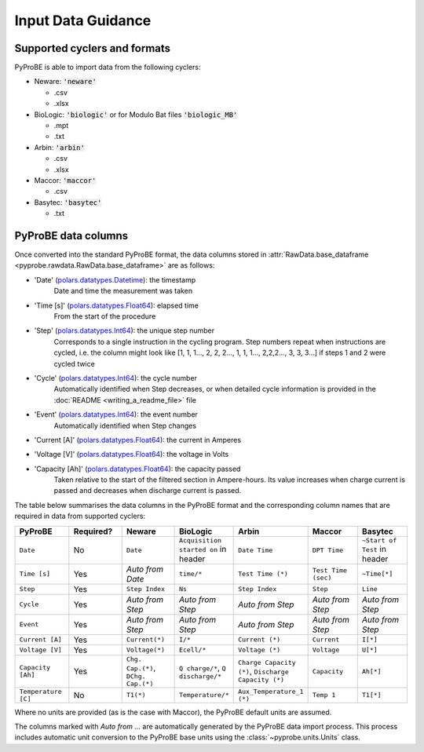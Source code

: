 .. _input_data_guidance:
Input Data Guidance
===================

Supported cyclers and formats
-----------------------------
PyProBE is able to import data from the following cyclers:

* Neware: :code:`'neware'`
  
  - .csv
  - .xlsx

* BioLogic: :code:`'biologic'` or for Modulo Bat files :code:`'biologic_MB'`

  - .mpt
  - .txt

* Arbin: :code:`'arbin'`
  
  - .csv
  - .xlsx

* Maccor: :code:`'maccor'`

  - .csv

* Basytec: :code:`'basytec'`

  - .txt


PyProBE data columns
--------------------
Once converted into the standard PyProBE format, the data columns stored in 
:attr:`RawData.base_dataframe <pyprobe.rawdata.RawData.base_dataframe>` are as follows:

- 'Date' (`polars.datatypes.Datetime <https://docs.pola.rs/py-polars/html/reference/api/polars.datatypes.Datetime.html#polars.datatypes.Datetime>`_): the timestamp
   Date and time the measurement was taken
   
- 'Time [s]' (`polars.datatypes.Float64 <https://docs.pola.rs/py-polars/html/reference/api/polars.datatypes.Float64.html#polars.datatypes.Float64>`_): elapsed time 
   From the start of the procedure
- 'Step' (`polars.datatypes.Int64 <https://docs.pola.rs/py-polars/html/reference/api/polars.datatypes.Int64.html#polars.datatypes.Int64>`_): the unique step number 
   Corresponds to a single instruction in the cycling program. Step numbers repeat when instructions are cycled, i.e. the column might look like [1, 1, 1…, 2, 2, 2…, 1, 1, 1…, 2,2,2…, 3, 3, 3…] if steps 1 and 2 were cycled twice
- 'Cycle' (`polars.datatypes.Int64 <https://docs.pola.rs/py-polars/html/reference/api/polars.datatypes.Int64.html#polars.datatypes.Int64>`_): the cycle number
   Automatically identified when Step decreases, or when detailed cycle information is 
   provided in the :doc:`README <writing_a_readme_file>` file
- 'Event' (`polars.datatypes.Int64 <https://docs.pola.rs/py-polars/html/reference/api/polars.datatypes.Int64.html#polars.datatypes.Int64>`_): the event number
   Automatically identified when Step changes
- 'Current [A]' (`polars.datatypes.Float64 <https://docs.pola.rs/py-polars/html/reference/api/polars.datatypes.Float64.html#polars.datatypes.Float64>`_): the current in Amperes
   \
- 'Voltage [V]' (`polars.datatypes.Float64 <https://docs.pola.rs/py-polars/html/reference/api/polars.datatypes.Float64.html#polars.datatypes.Float64>`_): the voltage in Volts
   \
- 'Capacity [Ah]' (`polars.datatypes.Float64 <https://docs.pola.rs/py-polars/html/reference/api/polars.datatypes.Float64.html#polars.datatypes.Float64>`_): the capacity passed
   Taken relative to the start of the filtered section in Ampere-hours. Its value increases when charge
   current is passed and decreases when discharge current is passed.

The table below summarises the data columns in the PyProBE format and the corresponding
column names that are required in data from supported cyclers:

.. raw:: html

   <style>
      .scrollable-table-container {
           position: relative;
           overflow-x: auto;
           white-space: nowrap;
      }
      .scrollable-table {
           border-collapse: collapse;
           width: 100%;
      }
      .scrollable-table th, .scrollable-table td {
           padding: 8px;
           text-align: left;
           border: 1px solid #ddd;
      }
      .scrollable-table th {
           background-color: #f2f2f2;
           position: sticky;
           top: 0;
           z-index: 1;
      }
      .scrollable-table th:first-child, .scrollable-table td:first-child {
           position: sticky;
           left: 0;
           z-index: 2;
           background-color: #f2f2f2;
      }
      .scrollable-table th:nth-child(2), .scrollable-table td:nth-child(2) {
           position: sticky;
           left: 115px; /* Adjust this value based on the width of the first column */
           z-index: 2;
           background-color: #f2f2f2;
      }
   </style>

   <div class="scrollable-table-container">

.. table::
   :widths: 20 20 20 20 20 20 20
   :class: scrollable-table
   
   +----------------------+-----------+------------------------+-----------------------------+-----------------------------+-----------------------------+-----------------------------+
   | PyProBE              | Required? | Neware                 | BioLogic                    | Arbin                       | Maccor                      | Basytec                     |
   +======================+===========+========================+=============================+=============================+=============================+=============================+
   | ``Date``             | No        | ``Date``               | ``Acquisition started on``  | ``Date Time``               | ``DPT Time``                | ``~Start of Test``          |
   |                      |           |                        | in header                   |                             |                             | in header                   |
   +----------------------+-----------+------------------------+-----------------------------+-----------------------------+-----------------------------+-----------------------------+
   | ``Time [s]``         | Yes       | *Auto from Date*       | ``time/*``                  | ``Test Time (*)``           | ``Test Time (sec)``         | ``~Time[*]``                |
   +----------------------+-----------+------------------------+-----------------------------+-----------------------------+-----------------------------+-----------------------------+
   | ``Step``             | Yes       | ``Step Index``         | ``Ns``                      | ``Step Index``              | ``Step``                    | ``Line``                    |
   +----------------------+-----------+------------------------+-----------------------------+-----------------------------+-----------------------------+-----------------------------+
   | ``Cycle``            | Yes       | *Auto from Step*       | *Auto from Step*            | *Auto from Step*            | *Auto from Step*            | *Auto from Step*            |
   |                      |           |                        |                             |                             |                             |                             |
   +----------------------+-----------+------------------------+-----------------------------+-----------------------------+-----------------------------+-----------------------------+
   | ``Event``            | Yes       | *Auto from Step*       | *Auto from Step*            | *Auto from Step*            | *Auto from Step*            | *Auto from Step*            |
   |                      |           |                        |                             |                             |                             |                             |
   +----------------------+-----------+------------------------+-----------------------------+-----------------------------+-----------------------------+-----------------------------+
   | ``Current [A]``      | Yes       | ``Current(*)``         | ``I/*``                     | ``Current (*)``             | ``Current``                 | ``I[*]``                    |
   +----------------------+-----------+------------------------+-----------------------------+-----------------------------+-----------------------------+-----------------------------+
   | ``Voltage [V]``      | Yes       | ``Voltage(*)``         | ``Ecell/*``                 | ``Voltage (*)``             | ``Voltage``                 | ``U[*]``                    |
   +----------------------+-----------+------------------------+-----------------------------+-----------------------------+-----------------------------+-----------------------------+
   | ``Capacity [Ah]``    | Yes       | ``Chg. Cap.(*)``,      | ``Q charge/*``,             | ``Charge Capacity (*)``,    | ``Capacity``                | ``Ah[*]``                   |
   |                      |           | ``DChg. Cap.(*)``      | ``Q discharge/*``           | ``Discharge Capacity (*)``  |                             |                             |
   +----------------------+-----------+------------------------+-----------------------------+-----------------------------+-----------------------------+-----------------------------+
   | ``Temperature [C]``  | No        | ``T1(*)``              | ``Temperature/*``           | ``Aux_Temperature_1 (*)``   | ``Temp 1``                  | ``T1[*]``                   |
   +----------------------+-----------+------------------------+-----------------------------+-----------------------------+-----------------------------+-----------------------------+

.. raw:: html

   </div>

Where no units are provided (as is the case with Maccor), the PyProBE default units are
assumed.

The columns marked with *Auto from ...* are automatically generated by the PyProBE 
data import process. This process includes automatic unit conversion to the PyProBE
base units using the :class:`~pyprobe.units.Units` class.







.. footbibliography::